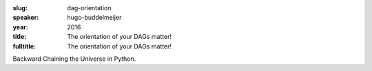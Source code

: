 :slug: dag-orientation
:speaker: hugo-buddelmeijer
:year: 2016
:title: The orientation of your DAGs matter!
:fulltitle: The orientation of your DAGs matter!

Backward Chaining the Universe in Python.
